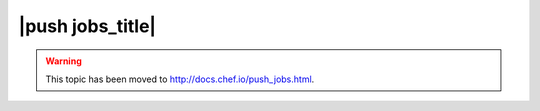 =====================================================
|push jobs_title|
=====================================================

.. warning:: This topic has been moved to http://docs.chef.io/push_jobs.html.